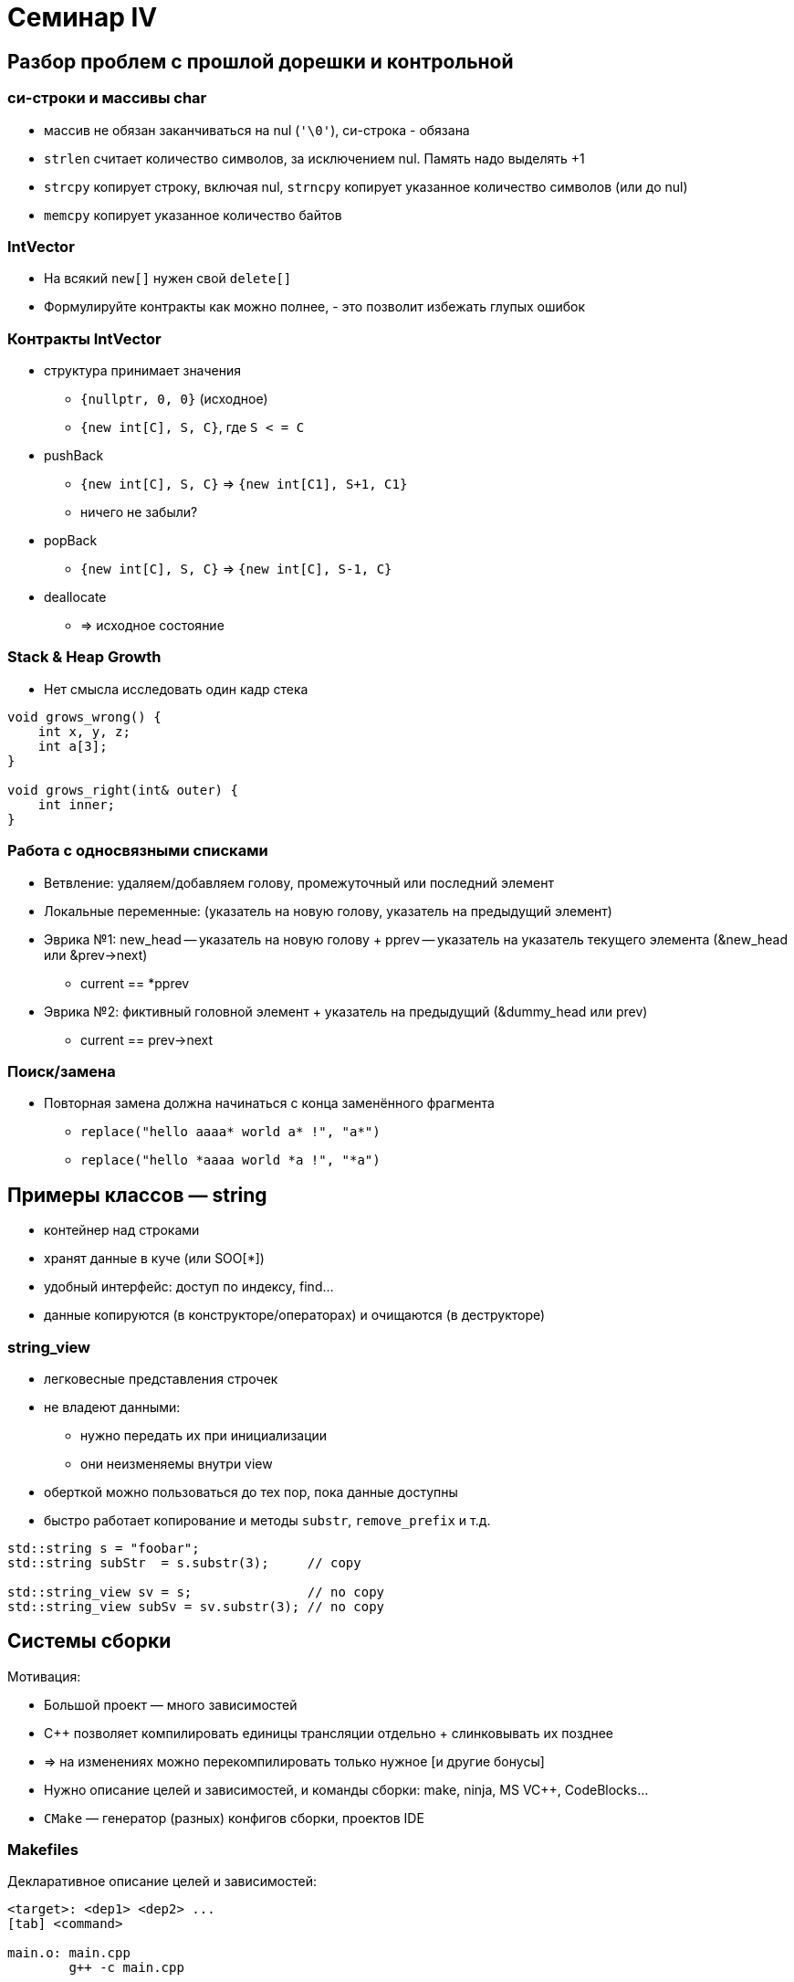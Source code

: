 = Семинар IV
:icons: font
:lecture: Лекция 4
:table-caption!:
:example-caption!:
:source-highlighter: highlightjs
:revealjs_hash: true
:customcss: https://rawcdn.githack.com/fedochet/asciidoc-revealjs-online-converter/7012d6dd12132363bbec8ba4800272ceb6d0a3e6/asciidoc_revealjs_custom_style.css
:revealjs_theme: white
:stylesheet: main.css

== Разбор проблем с прошлой дорешки и контрольной

=== си-строки и массивы char

* массив не обязан заканчиваться на nul (`'\0'`), си-строка - обязана
* `strlen` считает количество символов, за исключением nul. Память надо выделять +1 
* `strcpy` копирует строку, включая nul, `strncpy` копирует указанное количество символов (или до nul)
* `memcpy` копирует указанное количество байтов

=== IntVector

* На всякий `new[]` нужен свой `delete[]`
* Формулируйте контракты как можно полнее, - это позволит избежать глупых ошибок

=== Контракты IntVector

* структура принимает значения
  ** `{nullptr, 0, 0}` (исходное)
  ** `{new int[C], S, C}`, где `S < = C`
* pushBack
  ** `{new int[C], S, C}` => `{new int[C1], S+1, C1}`
  ** ничего не забыли?
* popBack
  ** `{new int[C], S, C}` => `{new int[C], S-1, C}`
* deallocate
  ** => исходное состояние

=== Stack & Heap Growth

* Нет смысла исследовать один кадр стека

[source,cpp]
----
void grows_wrong() {
    int x, y, z;
    int a[3];
}

void grows_right(int& outer) {
    int inner;
}
----

=== Работа с односвязными списками

* Ветвление: удаляем/добавляем голову, промежуточный или последний элемент
* Локальные переменные: (указатель на новую голову, указатель на предыдущий элемент)
* Эврика №1: new_head -- указатель на новую голову + pprev -- указатель на указатель текущего элемента (&new_head или &prev->next)
  ** current == *pprev
* Эврика №2: фиктивный головной элемент + указатель на предыдущий (&dummy_head или prev)
  ** current == prev->next

=== Поиск/замена

* Повторная замена должна начинаться с конца заменённого фрагмента
  ** `replace("hello aaaa* world a* !", "a*")`
  ** `replace("hello *aaaa world *a !", "*a")`


== Примеры классов — string

* контейнер над строками
* хранят данные в куче (или SOO[*])
* удобный интерфейс: доступ по индексу, find...
* данные копируются (в конструкторе/операторах) и очищаются (в деструкторе)

=== string_view
* легковесные представления строчек
* не владеют данными:
** нужно передать их при инициализации
** они неизменяемы внутри view
* оберткой можно пользоваться до тех пор, пока данные доступны
* быстро работает копирование и методы `substr`, `remove_prefix` и т.д.

ifdef::backend-revealjs[=== !]

[source, cpp]
----
std::string s = "foobar";
std::string subStr  = s.substr(3);     // copy

std::string_view sv = s;               // no copy
std::string_view subSv = sv.substr(3); // no copy
----

== Системы сборки

Мотивация:

* Большой проект — много зависимостей
* C++ позволяет компилировать единицы трансляции отдельно + слинковывать их позднее
* => на изменениях можно перекомпилировать только нужное [и другие бонусы]
* Нужно описание целей и зависимостей, и команды сборки: make, ninja, MS VC++, CodeBlocks...
* `CMake` — генератор (разных) конфигов сборки, проектов IDE

=== Makefiles

Декларативное описание целей и зависимостей:
[source, make]
----
<target>: <dep1> <dep2> ...
[tab] <command>

main.o: main.cpp
	g++ -c main.cpp

hello.o: hello.cpp
	g++ -c hello.cpp

all: main.o hello.o
	g++ main.o hello.o -o hello
----

== Задачи

== #1 Немного композиций
Функции, у которых аргумент и возвращаемое значение совпадают по типам прекрасны тем, что их можно комбинировать!

Реализуйте функцию `Compose` со следующей сигнатурой *[0.5 балла]*:
[source, cpp]
----

using FuncT = double(*)(double);

// n - число композированных функций
// Пример: Compose(2, f, g, 3.1415) вычисляет f(g(3.1415))
double Compose(size_t n, ...);

----

ifdef::backend-revealjs[=== !]

Проблема предыдщуей реализации в том, что её не очень удобно использовать: каждый раз надо передавать все функции для композиции.
Как решить эту проблему? Добавить состояние.

Реализуйте класс `Composer`, сохраняющий внутри себя композируемые функции *[0.5 балла]*:


[source, cpp]
----
class Composer {
 public:
  // Сигнатура как у функции Compose, но аргумент не передаётся последним
  Composer(size_t n, ...);
  // Применяет композицию сохраненных функций к arg
  double operator()(double arg) const;
// Добавляйте всё, что необходимо (но лишнего не надо!)
};
----

== #2 C from C++
* `sum.h`
** объявить функцию `int sum(int, int)`
* `sum.c`
** определить функцию `int sum(int, int)`
* `test.cpp`: подключить `sum.h`
* написать достаточный `Makefile` с таргетом `all` (для linux [*])

ifdef::backend-revealjs[=== !]

[*]: компилировать необходимо соответствующими компиляторами в отдельные объектные файлы (`gcc`/`clang`/`cl` для комиляции `C`)

== #3 Enumerations

Любой современный человек жить не может без календарей. Тем не менее, удобных бибилиотек для работы даже с такой простой вещью как дни недели всё ещё очень мало. Ну разве что стандартная библиотека c++ приходит в голову...

Давайте попробуем чуть улучшить ситуацию!

ifdef::backend-revealjs[=== !]
Реализуйте в пространстве имён `wdu` (week day utils) перечисление `WeekDay`, определяющее дни недели, и три функции для работы с ним

[source, cpp]
----

// Возвращает имя дня недели на английском с большой буквы
const char *GetDayOfWeekName(WeekDay w);
// Возвращает true для субботы и воскресенья (да простят нас некоторые нации)
bool IsWeekend(WeekDay w);
// По году, месяцу и дню возвращает день недели. Если дата некорректная, кидает исключение logic_error с текстом `Impossible Date`
WeekDay GetDayOfWeek(size_t year, size_t month, size_t day);
----

== #4 StringView

Реализуйте класс `StringView` (для элементов типа `char`), `npos` и методы:

1. конструкторы: от си-строки, от `std::string`, от `char* + size_t` (указатель на начало + размер)
2. операторы присваивания: от си-строки, от `std::string`, от `StringView`
3. `data()`, `size()`
4. `substr` — возвращает `StringView`, принимает стартовый индекс + опциональный конечный индекс (default: `npos`)

ifdef::backend-revealjs[=== !]

5. `operator[]` — достает соответствующий индексу элемент
6. `find` — возвращает индекс начала подстроки или `npos`, принимает в аргументе `StringView` или `char`
7. `startsWith`, `endsWith` — принимает в аргументе `StringView` или `char`
8. `findFirstOf`, `findFirstNotOf` — _same_ + опциональный стартовый индекс (default: `0`)
9. `removePrefix` — сдвигает начало на `size_t` (аргумент), в самом объекте stringView